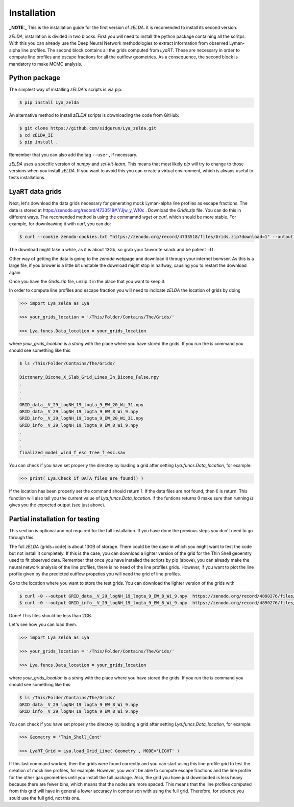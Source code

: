 .. _Target_Installation:

Installation
============

**_NOTE:_**  This is the installation guide for the first version of `zELDA`. it is recomended to install its second version.


`zELDA`, installation is divided in two blocks. First you will need to install the python package containing all the scritps. With this you can already use the Deep Neural Network methodologies to extract information from observed Lyman-alpha line profiles. The second block contains all the grids computed from `LyaRT`. These are necessary in order to compute line profiles and escape fractions for all the outflow geometries. As a consequence, the second block is mandatory to make MCMC analysis.  

Python package
**************

The simplest way of installing `zELDA`'s scripts is via pip:

.. code:: python

          $ pip install Lya_zelda

An alternative method to install `zELDA`'scripts is downloading the code from GitHub:

.. code:: python

          $ git clone https://github.com/sidgurun/Lya_zelda.git
          $ cd zELDA_II
          $ pip install .

Remember that you can also add the tag ``--user`` ,  if necessary.

`zELDA` uses a specific version of `numpy` and `sci-kit-learn`. This means that most likely `pip` will try to change to those versions when you install `zELDA`. If you want to avoid this you can create a virtual environment, which is always useful to tests installations. 

LyaRT data grids
****************

Next, let's download the data grids necessary for generating mock Lyman-alpha line profiles as escape fractions. The data is stored at https://zenodo.org/record/4733518#.YJjw_y_Wf0c . Download the `Grids.zip` file. You can do this in different ways. The recomended method is using the commamnd `wget` or `curl`, which should be more stable. For example, for downloawing it with `curl`, you can do:

.. code:: python

          $ curl --cookie zenodo-cookies.txt "https://zenodo.org/record/4733518/files/Grids.zip?download=1" --output Grids.zip

The download might take a while, as it is about 13Gb, so grab your fauvorite snack and be patient =D .

Other way of getting the data is going to the `zenodo`  webpage and download it through your internet borwser. As this is a large file, if you brower is a little bit unstable the download might stop in halfway, causing you to restart the download again. 

Once you have the `Grids.zip` file, unzip it in the place that you want to keep it.

In order to compute line profiles and escape fraction you will need to indicate `zELDA` the location of grids by doing 

.. code:: python

          >>> import Lya_zelda as Lya

          >>> your_grids_location = '/This/Folder/Contains/The/Grids/'

          >>> Lya.funcs.Data_location = your_grids_location

where `your_grids_location` is a `string` with the place where you have stored the grids. If you run the `ls` command you should see something like this:

.. code:: python

          $ ls /This/Folder/Contains/The/Grids/

          Dictonary_Bicone_X_Slab_Grid_Lines_In_Bicone_False.npy
          .
          .
          .
          GRID_data__V_29_logNH_19_logta_9_EW_20_Wi_31.npy
          GRID_data__V_29_logNH_19_logta_9_EW_8_Wi_9.npy
          GRID_info__V_29_logNH_19_logta_9_EW_20_Wi_31.npy
          GRID_info__V_29_logNH_19_logta_9_EW_8_Wi_9.npy
          .
          .
          .
          finalized_model_wind_f_esc_Tree_f_esc.sav

You can check if you have set properly the directoy by loading a grid after setting `Lya.funcs.Data_location`, for example:

.. code:: python

          >>> print( Lya.Check_if_DATA_files_are_found() )

If the location has been properly set the command should return 1. If the data files are not found, then 0 is return. This function will also tell you the current value of `Lya.funcs.Data_location`. If the funtions returns 0 make sure than running `ls` gives you the expected output (see just above). 

Partial installation for testing
********************************

This section is optional and not required for the full installation. If you have done the previous steps you don't need to go through this. 

The full `zELDA` (grids+code) is about 13GB of storage. There could be the case in which you might want to test the code but not install it completely. If this is the case, you can download a lighter version of the grid for the Thin Shell geoemtry used to fit observed data. Remember that once you have installed the scripts by pip (above), you can already make the neural network analysis of the line profiles, there is no need of the line profiles grids. However, if you want to plot the line profile given by the predicted outflow propeties you will need the grid of line profiles.

Go to the location where you want to store the test grids. You can download the lighter version of the grids with 

.. code:: python

          $ curl -0 --output GRID_data__V_29_logNH_19_logta_9_EW_8_Wi_9.npy  https://zenodo.org/record/4890276/files/GRID_data__V_29_logNH_19_logta_9_EW_8_Wi_9.npy
          $ curl -0 --output GRID_info__V_29_logNH_19_logta_9_EW_8_Wi_9.npy  https://zenodo.org/record/4890276/files/GRID_info__V_29_logNH_19_logta_9_EW_8_Wi_9.npy

Done! This files should be less than 2GB. 

Let's see how you can load them. 

.. code:: python

          >>> import Lya_zelda as Lya

          >>> your_grids_location = '/This/Folder/Contains/The/Grids/'

          >>> Lya.funcs.Data_location = your_grids_location

where `your_grids_location` is a `string` with the place where you have stored the grids. If you run the `ls` command you should see something like this:

.. code:: python

          $ ls /This/Folder/Contains/The/Grids/
          GRID_data__V_29_logNH_19_logta_9_EW_8_Wi_9.npy
          GRID_info__V_29_logNH_19_logta_9_EW_8_Wi_9.npy

You can check if you have set properly the directoy by loading a grid after setting `Lya.funcs.Data_location`, for example:

.. code:: python

          >>> Geometry = 'Thin_Shell_Cont'

          >>> LyaRT_Grid = Lya.load_Grid_Line( Geometry , MODE='LIGHT' )

If this last command worked, then the grids were found correctly and you can start using this line profile grid to test the creation of mock line profiles, for example. However, you won't be able to compute escape fractions and the line profile for the other gas geometries until you install the full package. Also, the grid you have just downlaoded is less heavy because there are fewer bins, which means that the nodes are more spaced. This means that the line profiles computed from this grid will have in general a lower accuracy in comparison with using the full grid. Therefore, for science you sould use the full grid, not this one. 


